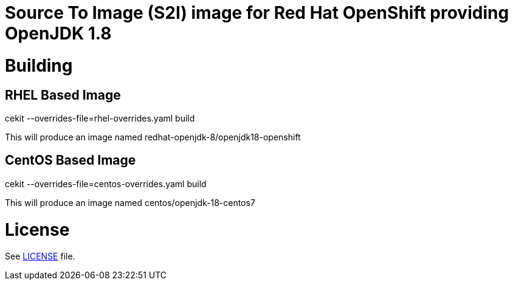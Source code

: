 # Source To Image (S2I) image for Red Hat OpenShift providing OpenJDK 1.8

# Building

## RHEL Based Image

cekit --overrides-file=rhel-overrides.yaml build

This will produce an image named redhat-openjdk-8/openjdk18-openshift

## CentOS Based Image

cekit --overrides-file=centos-overrides.yaml build

This will produce an image named centos/openjdk-18-centos7

# License

See link:LICENSE[LICENSE] file.
